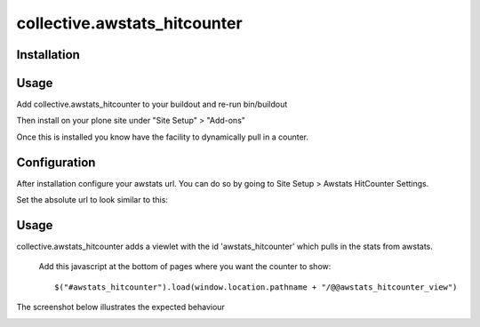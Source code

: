 ====================
collective.awstats_hitcounter
====================

Installation
---------------
Usage
---------
Add collective.awstats_hitcounter to your buildout
and re-run bin/buildout

Then install on your plone site under "Site Setup" > "Add-ons"

Once this is installed you know have the facility to dynamically pull in a counter.

Configuration
---------------
After installation configure your awstats url.
You can do so by going to Site Setup > Awstats HitCounter Settings.

.. image:: sitesettings.png

Set the absolute url to look similar to this:

.. image:: configure_url.png

Usage
---------
collective.awstats_hitcounter adds a viewlet with the id 'awstats_hitcounter' which pulls in the stats from awstats.

  Add this javascript at the bottom of pages where you want the counter to show::

    $("#awstats_hitcounter").load(window.location.pathname + "/@@awstats_hitcounter_view")

The screenshot below illustrates the expected behaviour

.. image:: awstats_hitcounter_screenshot.png
